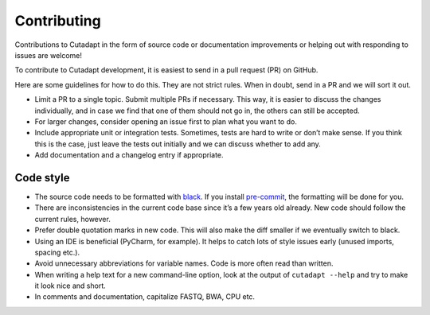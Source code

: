 Contributing
------------

Contributions to Cutadapt in the form of source code or documentation
improvements or helping out with responding to issues are welcome!

To contribute to Cutadapt development, it is easiest to send in a pull request
(PR) on GitHub.

Here are some guidelines for how to do this. They are not strict rules. When in
doubt, send in a PR and we will sort it out.

* Limit a PR to a single topic. Submit multiple PRs if necessary. This way, it
  is easier to discuss the changes individually, and in case we find that one
  of them should not go in, the others can still be accepted.
* For larger changes, consider opening an issue first to plan what you want to
  do.
* Include appropriate unit or integration tests. Sometimes, tests are hard to
  write or don’t make sense. If you think this is the case, just leave the tests
  out initially and we can discuss whether to add any.
* Add documentation and a changelog entry if appropriate.


Code style
~~~~~~~~~~

* The source code needs to be formatted with
  `black <https://black.readthedocs.io/>`_.
  If you install `pre-commit <https://pre-commit.com>`_,
  the formatting will be done for you.
* There are inconsistencies in the current code base since it’s a few years old
  already. New code should follow the current rules, however.
* Prefer double quotation marks in new code. This will also make the diff smaller
  if we eventually switch to black.
* Using an IDE is beneficial (PyCharm, for example). It helps to catch lots of
  style issues early (unused imports, spacing etc.).
* Avoid unnecessary abbreviations for variable names. Code is more often read
  than written.
* When writing a help text for a new command-line option, look at the output of
  ``cutadapt --help`` and try to make it look nice and short.
* In comments and documentation, capitalize FASTQ, BWA, CPU etc.
